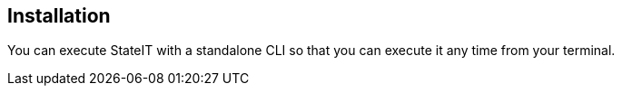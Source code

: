 == Installation

You can execute StateIT with a standalone CLI so that you can execute it any time from your terminal.